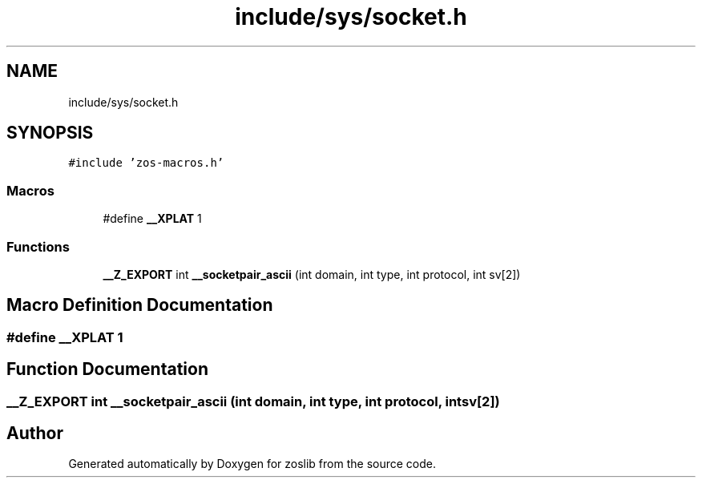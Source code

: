 .TH "include/sys/socket.h" 3 "zoslib" \" -*- nroff -*-
.ad l
.nh
.SH NAME
include/sys/socket.h
.SH SYNOPSIS
.br
.PP
\fC#include 'zos\-macros\&.h'\fP
.br

.SS "Macros"

.in +1c
.ti -1c
.RI "#define \fB__XPLAT\fP   1"
.br
.in -1c
.SS "Functions"

.in +1c
.ti -1c
.RI "\fB__Z_EXPORT\fP int \fB__socketpair_ascii\fP (int domain, int type, int protocol, int sv[2])"
.br
.in -1c
.SH "Macro Definition Documentation"
.PP 
.SS "#define __XPLAT   1"

.SH "Function Documentation"
.PP 
.SS "\fB__Z_EXPORT\fP int __socketpair_ascii (int domain, int type, int protocol, int sv[2])"

.SH "Author"
.PP 
Generated automatically by Doxygen for zoslib from the source code\&.
